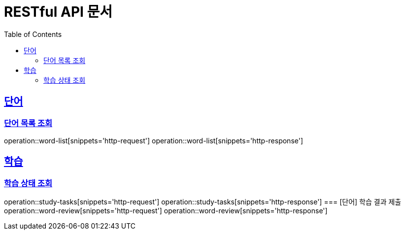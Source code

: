 = RESTful API 문서
:doctype: book
:icons: font
:source-highlighter: highlightjs
:toc: left
:toclevels: 2
:sectlinks:

== 단어
=== 단어 목록 조회
operation::word-list[snippets='http-request']
operation::word-list[snippets='http-response']

== 학습
=== 학습 상태 조회
operation::study-tasks[snippets='http-request']
operation::study-tasks[snippets='http-response']
=== [단어] 학습 결과 제출
operation::word-review[snippets='http-request']
operation::word-review[snippets='http-response']
